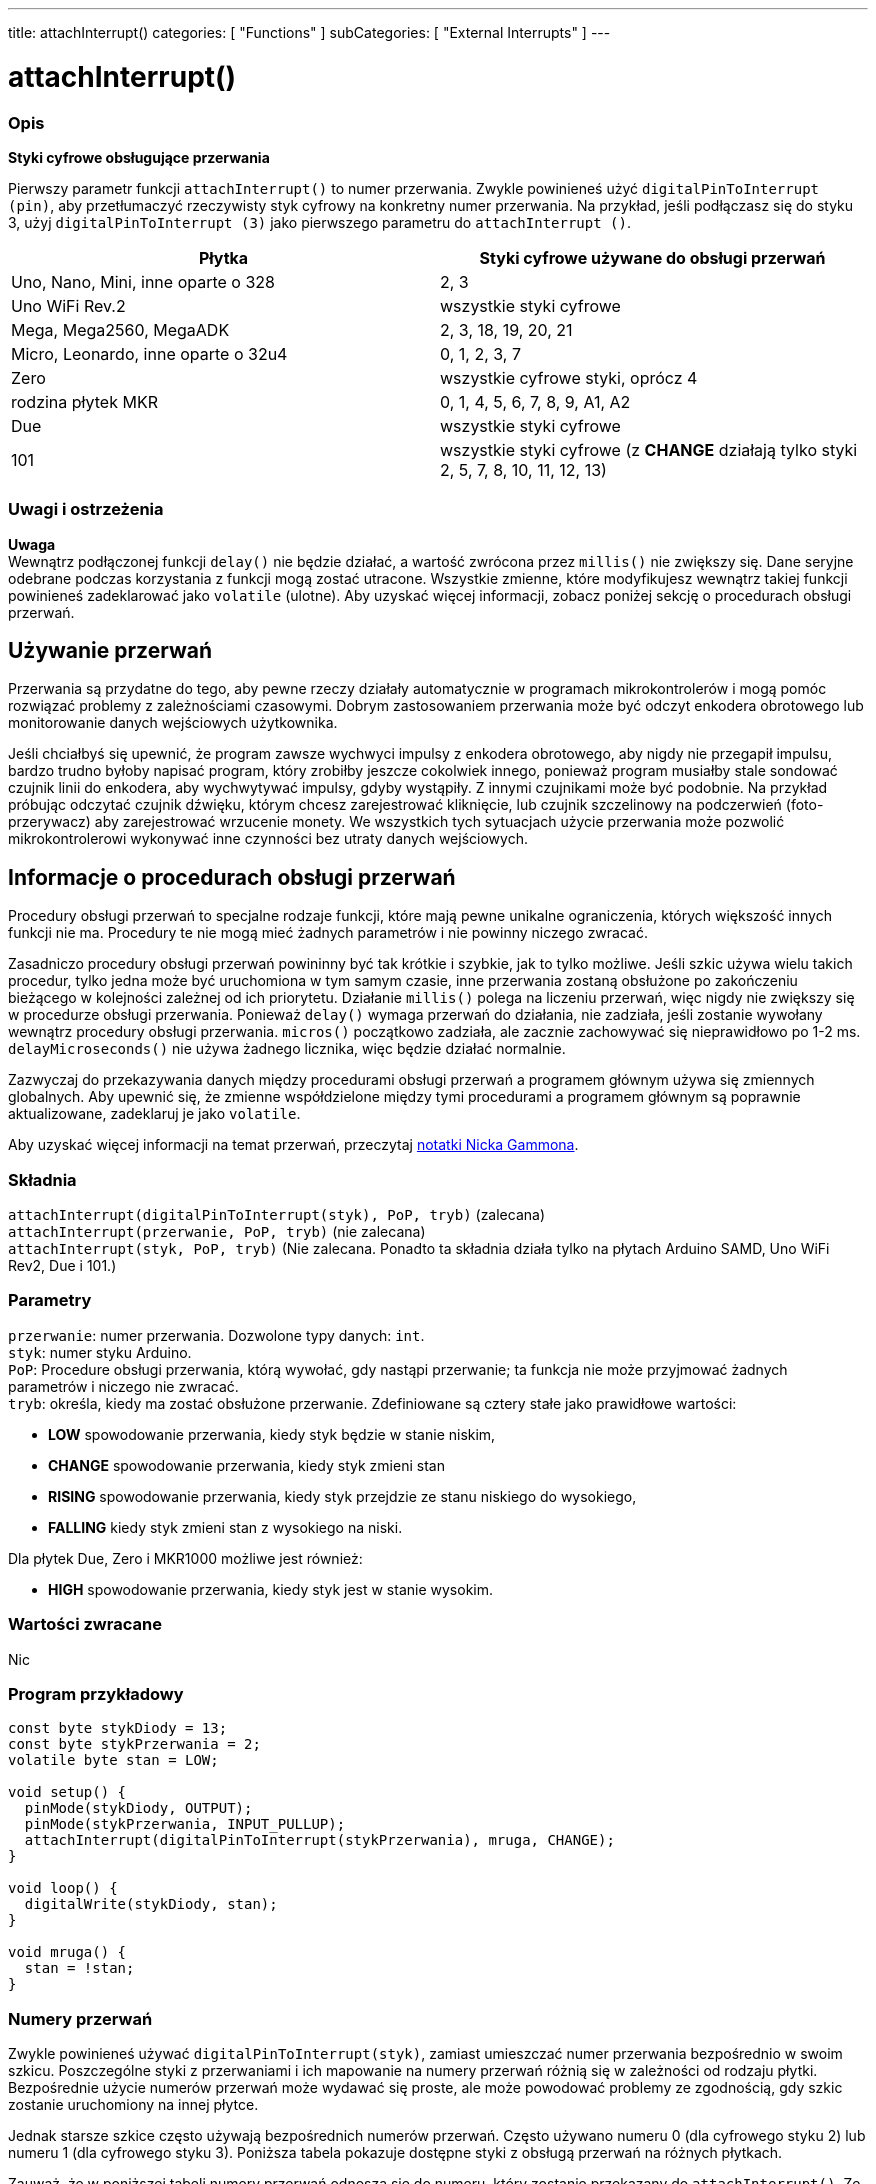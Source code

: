 ---
title: attachInterrupt()
categories: [ "Functions" ]
subCategories: [ "External Interrupts" ]
---

= attachInterrupt()


// POCZĄTEK SEKCJI OPISOWEJ
[#overview]
--

[float]
=== Opis
*Styki cyfrowe obsługujące przerwania*

Pierwszy parametr funkcji `attachInterrupt()` to numer przerwania. Zwykle powinieneś użyć `digitalPinToInterrupt (pin)`, aby przetłumaczyć rzeczywisty styk cyfrowy na konkretny numer przerwania. Na przykład, jeśli podłączasz się do styku 3, użyj `digitalPinToInterrupt (3)` jako pierwszego parametru do `attachInterrupt ()`.

[options="header"]
|===================================================
|Płytka                              |Styki cyfrowe używane do obsługi przerwań
|Uno, Nano, Mini, inne oparte o 328  |2, 3
|Uno WiFi Rev.2                      |wszystkie styki cyfrowe
|Mega, Mega2560, MegaADK             |2, 3, 18, 19, 20, 21
|Micro, Leonardo, inne oparte o 32u4 |0, 1, 2, 3, 7
|Zero                                |wszystkie cyfrowe styki, oprócz 4
|rodzina płytek MKR                  |0, 1, 4, 5, 6, 7, 8, 9, A1, A2
|Due                                 |wszystkie styki cyfrowe
|101                                 |wszystkie styki cyfrowe (z *CHANGE* działają tylko styki 2, 5, 7, 8, 10, 11, 12, 13)
|===================================================

[%hardbreaks]

[float]
=== Uwagi i ostrzeżenia

*Uwaga* +
Wewnątrz podłączonej funkcji `delay()` nie będzie działać, a wartość zwrócona przez `millis()` nie zwiększy się. Dane seryjne odebrane podczas korzystania z funkcji mogą zostać utracone. Wszystkie zmienne, które modyfikujesz wewnątrz takiej funkcji powinieneś zadeklarować jako `volatile` (ulotne). Aby uzyskać więcej informacji, zobacz poniżej sekcję o procedurach obsługi przerwań.
[%hardbreaks]

[float]
== Używanie przerwań
Przerwania są przydatne do tego, aby pewne rzeczy działały automatycznie w programach mikrokontrolerów i mogą pomóc rozwiązać problemy z zależnościami czasowymi. Dobrym zastosowaniem przerwania może być odczyt enkodera obrotowego lub monitorowanie danych wejściowych użytkownika.

Jeśli chciałbyś się upewnić, że program zawsze wychwyci impulsy z enkodera obrotowego, aby nigdy nie przegapił impulsu, bardzo trudno byłoby napisać program, który zrobiłby jeszcze cokolwiek innego, ponieważ program musiałby stale sondować czujnik linii do enkodera, aby wychwytywać impulsy, gdyby wystąpiły. Z innymi czujnikami może być podobnie. Na przykład próbując odczytać czujnik dźwięku, którym chcesz zarejestrować kliknięcie, lub czujnik szczelinowy na podczerwień (foto-przerywacz) aby zarejestrować wrzucenie monety. We wszystkich tych sytuacjach użycie przerwania może pozwolić mikrokontrolerowi wykonywać inne czynności bez utraty danych wejściowych.

[float]
== Informacje o procedurach obsługi przerwań
Procedury obsługi przerwań to specjalne rodzaje funkcji, które mają pewne unikalne ograniczenia, których większość innych funkcji nie ma. Procedury te nie mogą mieć żadnych parametrów i nie powinny niczego zwracać.

Zasadniczo procedury obsługi przerwań powininny być tak krótkie i szybkie, jak to tylko możliwe. Jeśli szkic używa wielu takich procedur, tylko jedna może być uruchomiona w tym samym czasie, inne przerwania zostaną obsłużone po zakończeniu bieżącego w kolejności zależnej od ich priorytetu. Działanie `millis()` polega na liczeniu przerwań, więc nigdy nie zwiększy się w procedurze obsługi przerwania. Ponieważ `delay()` wymaga przerwań do działania, nie zadziała, jeśli zostanie wywołany wewnątrz procedury obsługi przerwania. `micros()` początkowo zadziała, ale zacznie zachowywać się nieprawidłowo po 1-2 ms. `delayMicroseconds()` nie używa żadnego licznika, więc będzie działać normalnie.

Zazwyczaj do przekazywania danych między procedurami obsługi przerwań a programem głównym używa się zmiennych globalnych. Aby upewnić się, że zmienne współdzielone między tymi procedurami a programem głównym są poprawnie aktualizowane, zadeklaruj je jako `volatile`.

Aby uzyskać więcej informacji na temat przerwań, przeczytaj http://gammon.com.au/interrupts[notatki Nicka Gammona].

[float]
=== Składnia
`attachInterrupt(digitalPinToInterrupt(styk), PoP, tryb)` (zalecana) +
`attachInterrupt(przerwanie, PoP, tryb)` (nie zalecana) +
`attachInterrupt(styk, PoP, tryb)` (Nie zalecana. Ponadto ta składnia działa tylko na płytach Arduino SAMD, Uno WiFi Rev2, Due i 101.)


[float]
=== Parametry
`przerwanie`: numer przerwania. Dozwolone typy danych: `int`. +
`styk`: numer styku Arduino. +
`PoP`: Procedure obsługi przerwania, którą wywołać, gdy nastąpi przerwanie; ta funkcja nie może przyjmować żadnych parametrów i niczego nie zwracać. +
`tryb`: określa, kiedy ma zostać obsłużone przerwanie. Zdefiniowane są cztery stałe jako prawidłowe wartości: +

* *LOW* spowodowanie przerwania, kiedy styk będzie w stanie niskim, +
* *CHANGE* spowodowanie przerwania, kiedy styk zmieni stan +
* *RISING* spowodowanie przerwania, kiedy styk przejdzie ze stanu niskiego do wysokiego, +
* *FALLING* kiedy styk zmieni stan z wysokiego na niski. +

Dla płytek Due, Zero i MKR1000 możliwe jest również: +

* *HIGH* spowodowanie przerwania, kiedy styk jest w stanie wysokim.


[float]
=== Wartości zwracane
Nic

--
// KONIEC SEKCJI OPISOWEJ

// POCZĄTEK SEKCJI JAK UŻYWAĆ
[#howtouse]
--

[float]
=== Program przykładowy
// Poniżej dodaj przykładowy program i opisz jego działanie   ►►►►► TA SEKCJA JEST OBOWIĄZKOWA ◄◄◄◄◄


[source,arduino]
----
const byte stykDiody = 13;
const byte stykPrzerwania = 2;
volatile byte stan = LOW;

void setup() {
  pinMode(stykDiody, OUTPUT);
  pinMode(stykPrzerwania, INPUT_PULLUP);
  attachInterrupt(digitalPinToInterrupt(stykPrzerwania), mruga, CHANGE);
}

void loop() {
  digitalWrite(stykDiody, stan);
}

void mruga() {
  stan = !stan;
}
----

[float]
=== Numery przerwań
Zwykle powinieneś używać `digitalPinToInterrupt(styk)`, zamiast umieszczać numer przerwania bezpośrednio w swoim szkicu. Poszczególne styki z przerwaniami i ich mapowanie na numery przerwań różnią się w zależności od rodzaju płytki. Bezpośrednie użycie numerów przerwań może wydawać się proste, ale może powodować problemy ze zgodnością, gdy szkic zostanie uruchomiony na innej płytce.

Jednak starsze szkice często używają bezpośrednich numerów przerwań. Często używano numeru 0 (dla cyfrowego styku 2) lub numeru 1 (dla cyfrowego styku 3). Poniższa tabela pokazuje dostępne styki z obsługą przerwań na różnych płytkach.

Zauważ, że w poniższej tabeli numery przerwań odnoszą się do numeru, który zostanie przekazany do `attachInterrupt()`. Ze względów historycznych ta numeracja nie zawsze odpowiada bezpośrednio numeracji przerwań w układzie ATmega (np. int.0 odpowiada INT4 w układzie ATmega2560).

[options="header"]
|===================================================
|Płytka                               | int.0 | int.1 | int.2 | int.3 | int.4 | int.5
|Uno, Ethernet                        | 2 | 3 | | | |
|Mega2560                             | 2 | 3 | 21 | 20 | 19 | 18
|Oparte na 32u4 (np. Leonardo, Micro) | 3 | 2 | 0 | 1 | 7 |
|===================================================
W przypadku płytek Uno WiFiRev.2, Due, Zero, MKR Family i 101 *numer przerwania = numer styku*.


--
// KONIEC SEKCJI JAK UŻYWAĆ


// POCZĄTEK SEKCJI ZOBACZ TAKŻE
[#see_also]
--

[float]
=== Zobacz także

--
// KONIEC SEKCJI ZOBACZ TAKŻE
